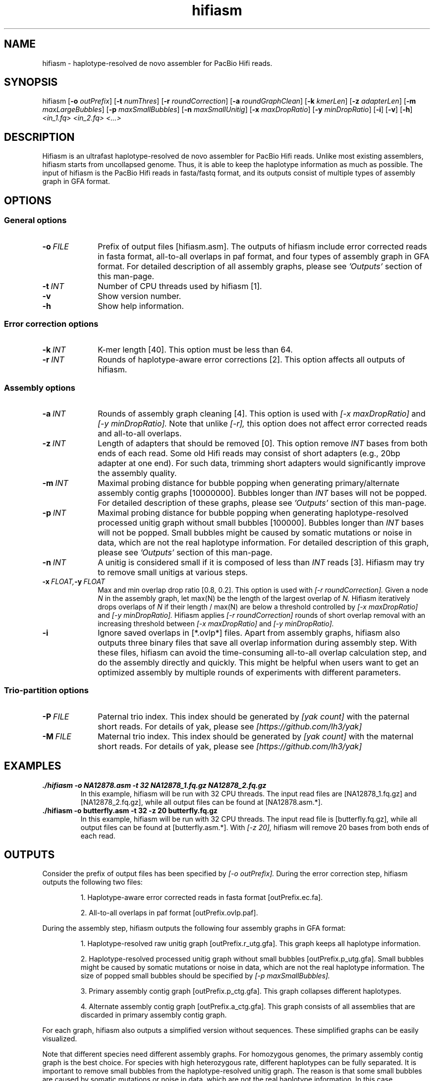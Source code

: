 .TH hifiasm 1 "3 Jan 2020" "hifiasm-0.1.0" "Bioinformatics tools"

.SH NAME
.PP
hifiasm - haplotype-resolved de novo assembler for PacBio Hifi reads.

.SH SYNOPSIS
.PP
hifiasm
.RB [ -o
.IR outPrefix ]
.RB [ -t
.IR numThres ]
.RB [ -r
.IR roundCorrection ]
.RB [ -a
.IR roundGraphClean ]
.RB [ -k
.IR kmerLen ]
.RB [ -z
.IR adapterLen ]
.RB [ -m
.IR maxLargeBubbles ]
.RB [ -p
.IR maxSmallBubbles ]
.RB [ -n
.IR maxSmallUnitig ]
.RB [ -x
.IR maxDropRatio ]
.RB [ -y
.IR minDropRatio ]
.RB [ -i ]
.RB [ -v ]
.RB [ -h ]
.I <in_1.fq> <in_2.fq> <...>

.SH DESCRIPTION
.PP
Hifiasm is an ultrafast haplotype-resolved de novo assembler for PacBio
Hifi reads. Unlike most existing assemblers, hifiasm starts from uncollapsed
genome. Thus, it is able to keep the haplotype information as much as possible.
The input of hifiasm is the PacBio Hifi reads in fasta/fastq format, and its
outputs consist of multiple types of assembly graph in GFA format.


.SH OPTIONS

.SS General options

.TP 10
.BI -o \ FILE
Prefix of output files [hifiasm.asm]. The outputs of hifiasm include error corrected
reads in fasta format, all-to-all overlaps in paf format, and four types of assembly
graph in GFA format. For detailed description of all assembly graphs, please see
.I 'Outputs'
section of this man-page. 

.TP 10
.BI -t \ INT
Number of CPU threads used by hifiasm [1]. 


.TP 10
.BI -v
Show version number. 

.TP 10
.BI -h
Show help information. 

.SS Error correction options

.TP 10
.BI -k \ INT
K-mer length [40]. This option must be less than 64.

.TP 10
.BI -r \ INT
Rounds of haplotype-aware error corrections [2]. This option affects all outputs of hifiasm.

.SS Assembly options

.TP 10
.BI -a \ INT
Rounds of assembly graph cleaning [4]. This option is used with
.I [-x maxDropRatio]
and
.I [-y minDropRatio].
Note that unlike
.I [-r],
this option does not affect error corrected reads and all-to-all overlaps.


.TP 10
.BI -z \ INT
Length of adapters that should be removed [0]. This option remove
.I INT
bases from both ends of each read.
Some old Hifi reads may consist of
short adapters (e.g., 20bp adapter at one end). For such data, trimming short adapters would 
significantly improve the assembly quality.


.TP 10
.BI -m \ INT
Maximal probing distance for bubble popping when generating primary/alternate assembly
contig graphs [10000000]. Bubbles longer than
.I INT
bases will not be popped. For detailed description of these graphs, please see
.I 'Outputs'
section of this man-page. 


.TP 10
.BI -p \ INT
Maximal probing distance for bubble popping when generating haplotype-resolved processed unitig graph
without small bubbles [100000]. Bubbles longer than
.I INT
bases will not be popped. Small bubbles might be caused by somatic mutations or noise in data, which
are not the real haplotype information. For detailed description of this graph, please see
.I 'Outputs'
section of this man-page. 


.TP 10
.BI -n \ INT
A unitig is considered small if it is composed of less than 
.I INT
reads [3]. Hifiasm may try to remove small unitigs at various steps.



.TP 10
.BI -x \ FLOAT, -y \ FLOAT
Max and min overlap drop ratio [0.8, 0.2]. This option is used with
.I [-r roundCorrection].
Given a node
.I N
in the assembly graph, let max(N)
be the length of the largest overlap of
.I N.
Hifiasm iteratively drops overlaps of
.I N
if their length / max(N)
are below a threshold controlled by
.I [-x maxDropRatio]
and
.I [-y minDropRatio].
Hifiasm applies
.I [-r roundCorrection]
rounds of short overlap removal with an increasing threshold between
.I [-x maxDropRatio]
and
.I [-y minDropRatio].

.TP 10
.BI -i
Ignore saved overlaps in [*.ovlp*] files.
Apart from assembly graphs, hifiasm also outputs three binary files
that save all overlap information during assembly step.
With these files, hifiasm can avoid the time-consuming all-to-all overlap calculation step,
and do the assembly directly and quickly.
This might be helpful when users want to get an optimized assembly by multiple rounds of experiments
with different parameters.


.SS Trio-partition options

.TP 10
.BI -P \ FILE
Paternal trio index. This index should be generated by
.I [yak count]
with the paternal short reads. For details of yak, please see
.I [https://github.com/lh3/yak]


.TP 10
.BI -M \ FILE
Maternal trio index. This index should be generated by
.I [yak count]
with the maternal short reads. For details of yak, please see
.I [https://github.com/lh3/yak]






.SH EXAMPLES

.TP
.BR ./hifiasm " " \-o " " NA12878.asm " " \-t " " 32 " " NA12878_1.fq.gz " " NA12878_2.fq.gz
In this example, hifiasm will be run with 32 CPU threads. The input read files are [NA12878_1.fq.gz]
and [NA12878_2.fq.gz],
while all output files can be found at [NA12878.asm.*].

.TP
.BR ./hifiasm " " \-o " " butterfly.asm " " \-t " " 32 " " \-z " " 20 " " butterfly.fq.gz
In this example, hifiasm will be run with 32 CPU threads. The input read file is [butterfly.fq.gz],
while all output files can be found at [butterfly.asm.*].
With
.I [-z 20],
hifiasm will remove 20 bases from both ends of each read.

.SH OUTPUTS


.PP
Consider the prefix of output files has been specified by
.I [-o outPrefix].
During the error correction step, hifiasm outputs the following two files:

.IP
1. Haplotype-aware error corrected reads in fasta format [outPrefix.ec.fa].

2. All-to-all overlaps in paf format [outPrefix.ovlp.paf].

.PP
During the assembly step, hifiasm outputs the following four assembly graphs in GFA format:


.IP
1. Haplotype-resolved raw unitig graph [outPrefix.r_utg.gfa].
This graph keeps all haplotype information.


2. Haplotype-resolved processed unitig graph without small bubbles [outPrefix.p_utg.gfa].
Small bubbles might be caused by somatic mutations or noise in data, which are not the real haplotype information.
The size of popped small bubbles should be specified by
.I [-p maxSmallBubbles].


3. Primary assembly contig graph [outPrefix.p_ctg.gfa].
This graph collapses different haplotypes.

4. Alternate assembly contig graph [outPrefix.a_ctg.gfa].
This graph consists of all assemblies that are discarded in primary assembly contig graph.

.PP
For each graph, hifiasm also outputs a simplified version without sequences. These simplified
graphs can be easily visualized.

.PP
Note that different species need different assembly graphs. For homozygous genomes,
the primary assembly contig graph is the best choice. 
For species with high heterozygous rate, different haplotypes can be fully separated.
It is important to remove small bubbles from the haplotype-resolved unitig graph. The
reason is that some small bubbles are caused by somatic mutations or noise in data,
which are not the real haplotype information. In this case, haplotype-resolved processed
unitig graph without small bubbles should be better.
For ordinary human genome, different haplotypes cannot be fully separated due to the low
heterozygous rate. There are many small bubbles including haplotype information,
which cannot be simply removed. Thus, it is necessary to use the haplotype-resolved raw
unitig graph.

